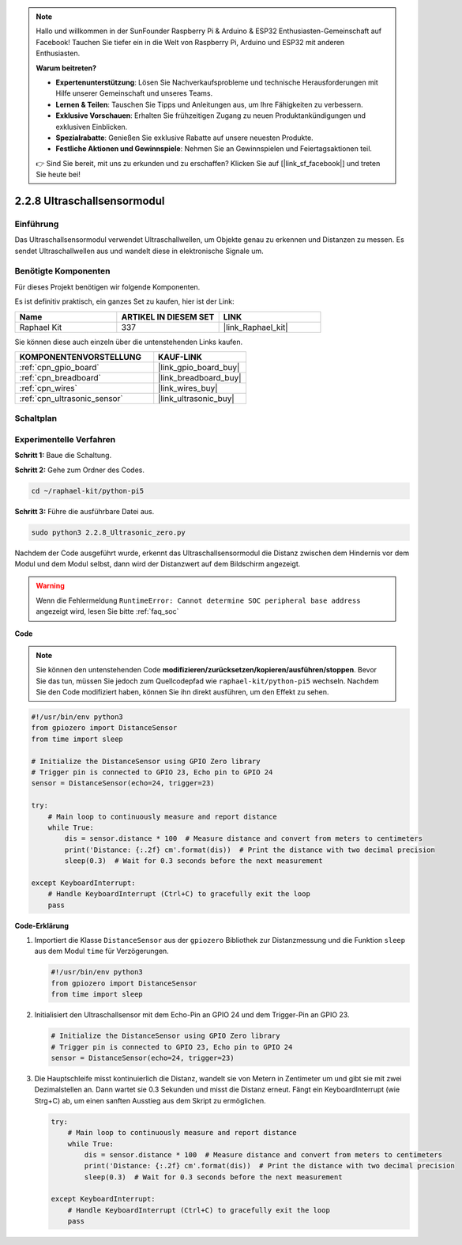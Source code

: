 .. note::

    Hallo und willkommen in der SunFounder Raspberry Pi & Arduino & ESP32 Enthusiasten-Gemeinschaft auf Facebook! Tauchen Sie tiefer ein in die Welt von Raspberry Pi, Arduino und ESP32 mit anderen Enthusiasten.

    **Warum beitreten?**

    - **Expertenunterstützung**: Lösen Sie Nachverkaufsprobleme und technische Herausforderungen mit Hilfe unserer Gemeinschaft und unseres Teams.
    - **Lernen & Teilen**: Tauschen Sie Tipps und Anleitungen aus, um Ihre Fähigkeiten zu verbessern.
    - **Exklusive Vorschauen**: Erhalten Sie frühzeitigen Zugang zu neuen Produktankündigungen und exklusiven Einblicken.
    - **Spezialrabatte**: Genießen Sie exklusive Rabatte auf unsere neuesten Produkte.
    - **Festliche Aktionen und Gewinnspiele**: Nehmen Sie an Gewinnspielen und Feiertagsaktionen teil.

    👉 Sind Sie bereit, mit uns zu erkunden und zu erschaffen? Klicken Sie auf [|link_sf_facebook|] und treten Sie heute bei!

.. _2.2.8_py_pi5:

2.2.8 Ultraschallsensormodul
==============================

Einführung
--------------

Das Ultraschallsensormodul verwendet Ultraschallwellen, um Objekte genau zu erkennen und Distanzen zu messen. Es sendet Ultraschallwellen aus und wandelt diese in elektronische Signale um.

Benötigte Komponenten
------------------------------

Für dieses Projekt benötigen wir folgende Komponenten.

.. image:: ../python_pi5/img/2.2.8_ultrasonic_list.png

Es ist definitiv praktisch, ein ganzes Set zu kaufen, hier ist der Link:

.. list-table::
    :widths: 20 20 20
    :header-rows: 1

    *   - Name	
        - ARTIKEL IN DIESEM SET
        - LINK
    *   - Raphael Kit
        - 337
        - |link_Raphael_kit|

Sie können diese auch einzeln über die untenstehenden Links kaufen.

.. list-table::
    :widths: 30 20
    :header-rows: 1

    *   - KOMPONENTENVORSTELLUNG
        - KAUF-LINK

    *   - :ref:`cpn_gpio_board`
        - |link_gpio_board_buy|
    *   - :ref:`cpn_breadboard`
        - |link_breadboard_buy|
    *   - :ref:`cpn_wires`
        - |link_wires_buy|
    *   - :ref:`cpn_ultrasonic_sensor`
        - |link_ultrasonic_buy|

Schaltplan
-----------------

.. image:: ../python_pi5/img/2.2.8_ultrasonic_schematic.png


Experimentelle Verfahren
---------------------------------

**Schritt 1:** Baue die Schaltung.

.. image:: ../python_pi5/img/2.2.8_ultrasonic_circuit.png

**Schritt 2:** Gehe zum Ordner des Codes.

.. raw:: html

   <run></run>

.. code-block::

    cd ~/raphael-kit/python-pi5

**Schritt 3:** Führe die ausführbare Datei aus.

.. raw:: html

   <run></run>

.. code-block::

    sudo python3 2.2.8_Ultrasonic_zero.py

Nachdem der Code ausgeführt wurde, erkennt das Ultraschallsensormodul die Distanz zwischen dem Hindernis vor dem Modul und dem Modul selbst, dann wird der Distanzwert auf dem Bildschirm angezeigt.

.. warning::

    Wenn die Fehlermeldung ``RuntimeError: Cannot determine SOC peripheral base address`` angezeigt wird, lesen Sie bitte :ref:`faq_soc`

**Code**

.. note::

    Sie können den untenstehenden Code **modifizieren/zurücksetzen/kopieren/ausführen/stoppen**. Bevor Sie das tun, müssen Sie jedoch zum Quellcodepfad wie ``raphael-kit/python-pi5`` wechseln. Nachdem Sie den Code modifiziert haben, können Sie ihn direkt ausführen, um den Effekt zu sehen.


.. raw:: html

    <run></run>

.. code-block:: python

   #!/usr/bin/env python3
   from gpiozero import DistanceSensor
   from time import sleep

   # Initialize the DistanceSensor using GPIO Zero library
   # Trigger pin is connected to GPIO 23, Echo pin to GPIO 24
   sensor = DistanceSensor(echo=24, trigger=23)

   try:
       # Main loop to continuously measure and report distance
       while True:
           dis = sensor.distance * 100  # Measure distance and convert from meters to centimeters
           print('Distance: {:.2f} cm'.format(dis))  # Print the distance with two decimal precision
           sleep(0.3)  # Wait for 0.3 seconds before the next measurement

   except KeyboardInterrupt:
       # Handle KeyboardInterrupt (Ctrl+C) to gracefully exit the loop
       pass



**Code-Erklärung**

#. Importiert die Klasse ``DistanceSensor`` aus der ``gpiozero`` Bibliothek zur Distanzmessung und die Funktion ``sleep`` aus dem Modul ``time`` für Verzögerungen.

   .. code-block:: python

       #!/usr/bin/env python3
       from gpiozero import DistanceSensor
       from time import sleep

#. Initialisiert den Ultraschallsensor mit dem Echo-Pin an GPIO 24 und dem Trigger-Pin an GPIO 23.

   .. code-block:: python

       # Initialize the DistanceSensor using GPIO Zero library
       # Trigger pin is connected to GPIO 23, Echo pin to GPIO 24
       sensor = DistanceSensor(echo=24, trigger=23)

#. Die Hauptschleife misst kontinuierlich die Distanz, wandelt sie von Metern in Zentimeter um und gibt sie mit zwei Dezimalstellen an. Dann wartet sie 0.3 Sekunden und misst die Distanz erneut. Fängt ein KeyboardInterrupt (wie Strg+C) ab, um einen sanften Ausstieg aus dem Skript zu ermöglichen.

   .. code-block:: python

       try:
           # Main loop to continuously measure and report distance
           while True:
               dis = sensor.distance * 100  # Measure distance and convert from meters to centimeters
               print('Distance: {:.2f} cm'.format(dis))  # Print the distance with two decimal precision
               sleep(0.3)  # Wait for 0.3 seconds before the next measurement

       except KeyboardInterrupt:
           # Handle KeyboardInterrupt (Ctrl+C) to gracefully exit the loop
           pass




